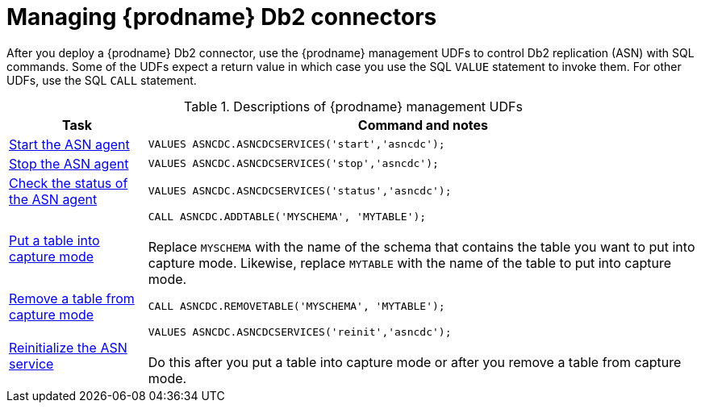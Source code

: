 // Metadata created by nebel
//
// ConvertedFromTitle: Management
// ConvertedFromFile: modules/ROOT/pages/connectors/db2.adoc
// ConversionStatus: raw
// ConvertedFromID: db2-management

[id="managing-debezium-db2-connectors"]
= Managing {prodname} Db2 connectors

After you deploy a {prodname} Db2 connector, use the {prodname} management UDFs to control Db2 replication (ASN) with SQL commands. Some of the UDFs expect a return value in which case you use the  SQL `VALUE` statement to invoke them. For other UDFs, use the SQL `CALL` statement.

.Descriptions of {prodname} management UDFs
[cols="1,4",options="header"]
|===
|Task |Command and notes

|[[debezium-db2-start-asn-agent]]<<debezium-db2-start-asn-agent,Start the ASN agent>>
|`VALUES ASNCDC.ASNCDCSERVICES('start','asncdc');`

|[[debezium-db2-stop-asn-agent]]<<debezium-db2-stop-asn-agent,Stop the ASN agent>>
|`VALUES ASNCDC.ASNCDCSERVICES('stop','asncdc');`

|[[debezium-db2-check-asn-agent]]<<debezium-db2-check-asn-agent,Check the status of the ASN agent>>
|`VALUES ASNCDC.ASNCDCSERVICES('status','asncdc');`

|[[debezium-db2-put-capture-mode]]<<debezium-db2-put-capture-mode,Put a table into capture mode>>
|`CALL ASNCDC.ADDTABLE('MYSCHEMA', 'MYTABLE');` +
 +
Replace `MYSCHEMA`  with the name of the schema that contains the table you want to put into capture mode. Likewise, replace `MYTABLE` with the name of the table to put into capture mode.

|[[debezium-db2-remove-capture-mode]]<<debezium-db2-remove-capture-mode,Remove a table from capture mode>>
|`CALL ASNCDC.REMOVETABLE('MYSCHEMA', 'MYTABLE');`

|[[debezium-db2-reinitialize-asn-service]]<<debezium-db2-reinitialize-asn-service,Reinitialize the ASN service>>
|`VALUES ASNCDC.ASNCDCSERVICES('reinit','asncdc');` +
 +
Do this after you put a table into capture mode or after you remove a table from capture mode.

|===

